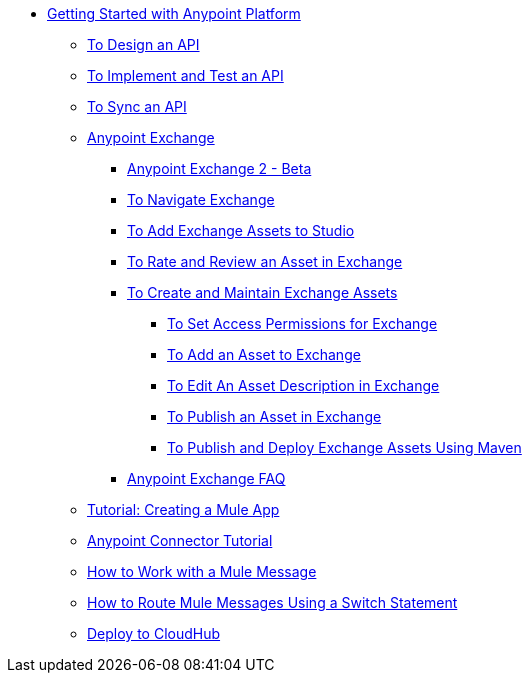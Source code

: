 // Getting Started with Anypoint Platform ToC


* link:/getting-started/[Getting Started with Anypoint Platform]
** link:/getting-started/design-an-api[To Design an API]
** link:/getting-started/implement-and-test[To Implement and Test an API]
** link:/getting-started/sync-api-apisync[To Sync an API]
** link:/getting-started/anypoint-exchange[Anypoint Exchange]
*** link:/getting-started/anypoint-exchange2[Anypoint Exchange 2 - Beta]
*** link:/getting-started/ex2-navigate[To Navigate Exchange]
*** link:/getting-started/ex2-studio[To Add Exchange Assets to Studio]
*** link:/getting-started/ex2-rate[To Rate and Review an Asset in Exchange]
*** link:/getting-started/ex2-create[To Create and Maintain Exchange Assets]
// **** link:/getting-started/ex2-migrate[To Migrate Assets from Exchange 1 to Exchange 2]
**** link:/getting-started/ex2-permissions[To Set Access Permissions for Exchange]
**** link:/getting-started/ex2-add-asset[To Add an Asset to Exchange]
**** link:/getting-started/ex2-editor[To Edit An Asset Description in Exchange]
**** link:/getting-started/ex2-publish-share[To Publish an Asset in Exchange]
**** link:/getting-started/ex2-maven[To Publish and Deploy Exchange Assets Using Maven]
*** link:/getting-started/exchange-faq[Anypoint Exchange FAQ]
** link:/getting-started/build-a-hello-world-application[Tutorial: Creating a Mule App]
** link:/getting-started/anypoint-connector[Anypoint Connector Tutorial]
** link:/getting-started/mule-message[How to Work with a Mule Message]
** link:/getting-started/content-based-routing[How to Route Mule Messages Using a Switch Statement]
** link:/getting-started/deploy-to-cloudhub[Deploy to CloudHub]
